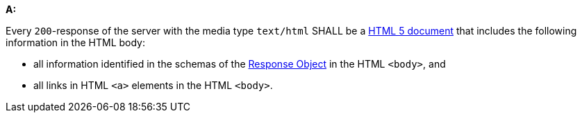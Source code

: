 [[req_html_content]]

[requirement,type="general",id="/req/html/content", label="/req/html/content"]
====
*A:* 

Every `200`-response of the server with the media type `text/html` SHALL be a link:https://www.w3.org/TR/html5/[HTML 5 document] that includes the following information in the HTML body:



* all information identified in the schemas of the link:http://spec.openapis.org/oas/v3.0.3#responseObject[Response Object] in the HTML `<body>`, and

* all links in HTML `<a>` elements in the HTML `<body>`.

====
